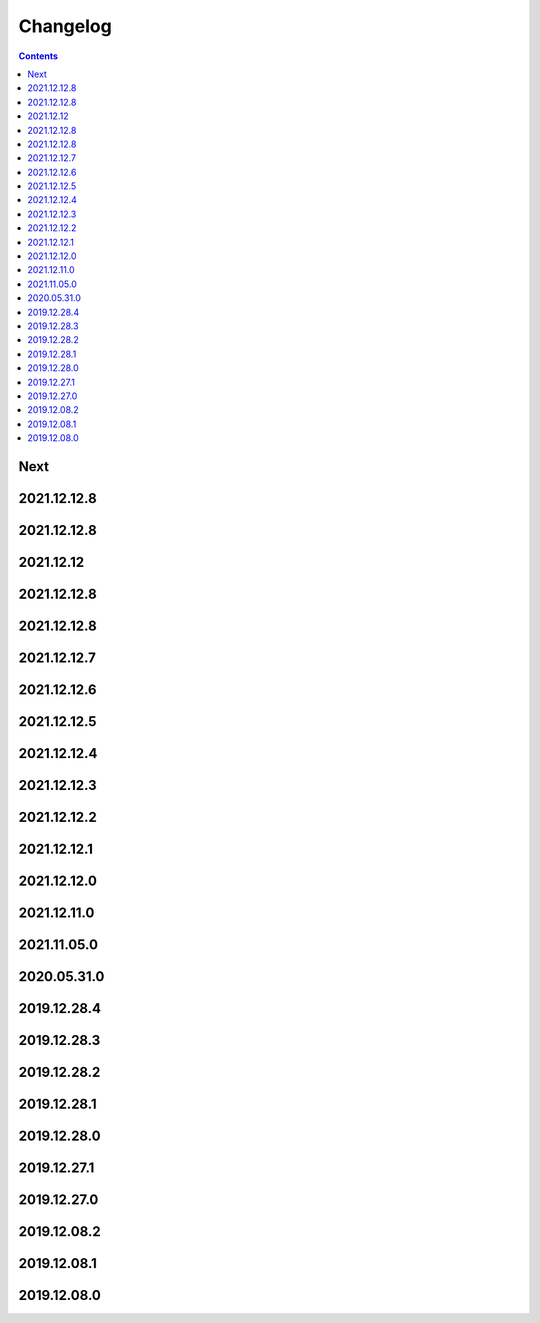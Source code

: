 Changelog
=========

.. contents::
   :class: this-will-duplicate-information-and-it-is-still-useful-here

Next
----

2021.12.12.8
------------

2021.12.12.8
------------

2021.12.12
------------

2021.12.12.8
------------

2021.12.12.8
------------

2021.12.12.7
------------

2021.12.12.6
------------

2021.12.12.5
------------

2021.12.12.4
------------

2021.12.12.3
------------

2021.12.12.2
------------

2021.12.12.1
------------

2021.12.12.0
------------

2021.12.11.0
------------

2021.11.05.0
------------

2020.05.31.0
------------

2019.12.28.4
------------

2019.12.28.3
------------

2019.12.28.2
------------

2019.12.28.1
------------

2019.12.28.0
------------

2019.12.27.1
------------

2019.12.27.0
------------

2019.12.08.2
------------

2019.12.08.1
------------

2019.12.08.0
------------


